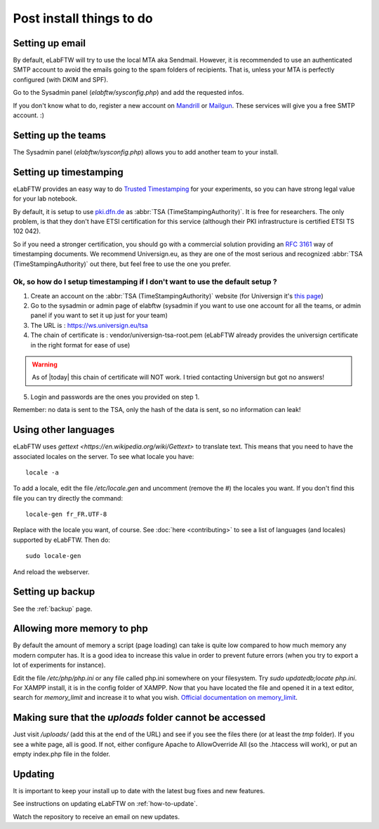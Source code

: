 .. _postinstall:

Post install things to do
=========================

Setting up email
----------------

By default, eLabFTW will try to use the local MTA aka Sendmail. However, it is recommended to use an authenticated SMTP account to avoid the emails going to the spam folders of recipients. That is, unless your MTA is perfectly configured (with DKIM and SPF).

Go to the Sysadmin panel (`elabftw/sysconfig.php`) and add the requested infos.

If you don't know what to do, register a new account on `Mandrill <http://www.mandrill.com>`_ or `Mailgun <http://www.mailgun.com>`_. These services will give you a free SMTP account. :)

Setting up the teams
--------------------

The Sysadmin panel (`elabftw/sysconfig.php`) allows you to add another team to your install.

Setting up timestamping
-----------------------

eLabFTW provides an easy way to do `Trusted Timestamping <https://en.wikipedia.org/wiki/Trusted_timestamping>`_ for your experiments, so you can have strong legal value for your lab notebook.

By default, it is setup to use `pki.dfn.de <https://www.pki.dfn.de/zeitstempeldienst/>`_ as :abbr:`TSA (TimeStampingAuthority)`. It is free for researchers. The only problem, is that they don't have ETSI certification for this service (although their PKI infrastructure is certified ETSI TS 102 042).

So if you need a stronger certification, you should go with a commercial solution providing an :rfc:`3161` way of timestamping documents. We recommend Universign.eu, as they are one of the most serious and recognized :abbr:`TSA (TimeStampingAuthority)` out there, but feel free to use the one you prefer.

Ok, so how do I setup timestamping if I don't want to use the default setup ?
^^^^^^^^^^^^^^^^^^^^^^^^^^^^^^^^^^^^^^^^^^^^^^^^^^^^^^^^^^^^^^^^^^^^^^^^^^^^^

1. Create an account on the :abbr:`TSA (TimeStampingAuthority)` website (for Universign it's `this page <https://www.universign.eu/en/signup/>`_)
2. Go to the sysadmin or admin page of elabftw (sysadmin if you want to use one account for all the teams, or admin panel if you want to set it up just for your team)
3. The URL is : https://ws.universign.eu/tsa
4. The chain of certificate is : vendor/universign-tsa-root.pem (eLabFTW already provides the universign certificate in the right format for ease of use)

.. warning:: As of |today| this chain of certificate will NOT work. I tried contacting Universign but got no answers!

5. Login and passwords are the ones you provided on step 1.

Remember: no data is sent to the TSA, only the hash of the data is sent, so no information can leak!


Using other languages
---------------------

eLabFTW uses `gettext <https://en.wikipedia.org/wiki/Gettext>` to translate text. This means that you need to have the associated locales on the server.
To see what locale you have::

    locale -a

To add a locale, edit the file `/etc/locale.gen` and uncomment (remove the #) the locales you want. If you don't find this file you can try directly the command::

    locale-gen fr_FR.UTF-8

Replace with the locale you want, of course.
See :doc:`here <contributing>` to see a list of languages (and locales) supported by eLabFTW.
Then do::

    sudo locale-gen

And reload the webserver.

Setting up backup
-----------------

See the :ref:`backup` page.

Allowing more memory to php
---------------------------

By default the amount of memory a script (page loading) can take is quite low compared to how much memory any modern computer has. It is a good idea to increase this value in order to prevent future errors (when you try to export a lot of experiments for instance).

Edit the file `/etc/php/php.ini` or any file called php.ini somewhere on your filesystem. Try `sudo updatedb;locate php.ini`. For XAMPP install, it is in the config folder of XAMPP.
Now that you have located the file and opened it in a text editor, search for `memory_limit` and increase it to what you wish. `Official documentation on memory_limit <http://php.net/manual/en/ini.core.php#ini.memory-limit>`_.

Making sure that the `uploads` folder cannot be accessed
--------------------------------------------------------

Just visit `/uploads/` (add this at the end of the URL) and see if you see the files there (or at least the `tmp` folder). If you see a white page, all is good. If not, either configure Apache to AllowOverride All (so the .htaccess will work), or put an empty index.php file in the folder.

Updating
--------

It is important to keep your install up to date with the latest bug fixes and new features.

See instructions on updating eLabFTW on :ref:`how-to-update`.

Watch the repository to receive an email on new updates.



.. blah







